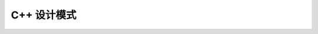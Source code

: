 .. highlight:: c++

.. default-domain:: cpp

.. _chapter-c++_tutorial:

===============
C++ 设计模式
===============


